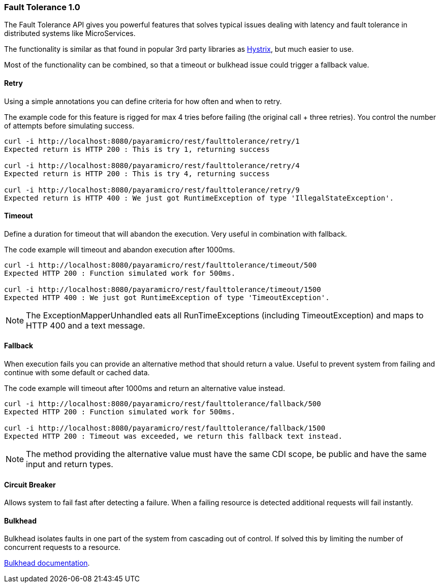 === Fault Tolerance 1.0
The Fault Tolerance API gives you powerful features that solves typical issues dealing with latency and fault tolerance in distributed systems like MicroServices.

The functionality is similar as that found in popular 3rd party libraries as https://github.com/Netflix/Hystrix[Hystrix], but much easier to use.

Most of the functionality can be combined, so that a timeout or bulkhead issue could trigger a fallback value.

==== Retry
Using a simple annotations you can define criteria for how often and when to retry.

The example code for this feature is rigged for max 4 tries before failing (the original call + three retries).
You control the number of attempts before simulating success.
```
curl -i http://localhost:8080/payaramicro/rest/faulttolerance/retry/1
Expected return is HTTP 200 : This is try 1, returning success

curl -i http://localhost:8080/payaramicro/rest/faulttolerance/retry/4
Expected return is HTTP 200 : This is try 4, returning success

curl -i http://localhost:8080/payaramicro/rest/faulttolerance/retry/9
Expected return is HTTP 400 : We just got RuntimeException of type 'IllegalStateException'.
```

==== Timeout
Define a duration for timeout that will abandon the execution.
Very useful in combination with fallback.

The code example will timeout and abandon execution after 1000ms.
```
curl -i http://localhost:8080/payaramicro/rest/faulttolerance/timeout/500
Expected HTTP 200 : Function simulated work for 500ms.

curl -i http://localhost:8080/payaramicro/rest/faulttolerance/timeout/1500
Expected HTTP 400 : We just got RuntimeException of type 'TimeoutException'.
```

[NOTE]
The ExceptionMapperUnhandled eats all RunTimeExceptions (including TimeoutException) and maps to HTTP 400 and a text message.

==== Fallback
When execution fails you can provide an alternative method that should return a value.
Useful to prevent system from failing and continue with some default or cached data.

The code example will timeout after 1000ms and return an alternative value instead.
```
curl -i http://localhost:8080/payaramicro/rest/faulttolerance/fallback/500
Expected HTTP 200 : Function simulated work for 500ms.

curl -i http://localhost:8080/payaramicro/rest/faulttolerance/fallback/1500
Expected HTTP 200 : Timeout was exceeded, we return this fallback text instead.
```

[NOTE]
The method providing the alternative value must have the same CDI scope,
be public and have the same input and return types.

==== Circuit Breaker
Allows system to fail fast after detecting a failure.
When a failing resource is detected additional requests will fail instantly.

==== Bulkhead
Bulkhead isolates faults in one part of the system from cascading out of control.
If solved this by limiting the number of concurrent requests to a resource.

https://microprofile.io/project/eclipse/microprofile-fault-tolerance/spec/src/main/asciidoc/bulkhead.asciidoc[Bulkhead documentation].

